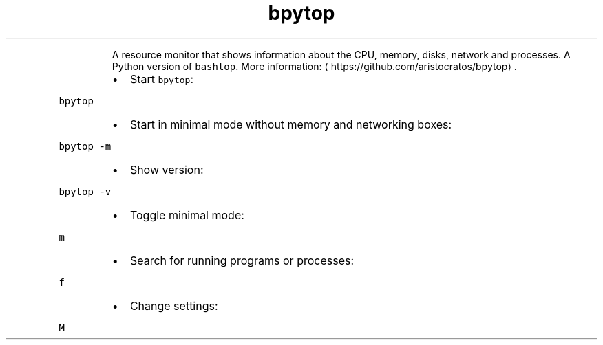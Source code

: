 .TH bpytop
.PP
.RS
A resource monitor that shows information about the CPU, memory, disks, network and processes.
A Python version of \fB\fCbashtop\fR\&.
More information: \[la]https://github.com/aristocratos/bpytop\[ra]\&.
.RE
.RS
.IP \(bu 2
Start \fB\fCbpytop\fR:
.RE
.PP
\fB\fCbpytop\fR
.RS
.IP \(bu 2
Start in minimal mode without memory and networking boxes:
.RE
.PP
\fB\fCbpytop \-m\fR
.RS
.IP \(bu 2
Show version:
.RE
.PP
\fB\fCbpytop \-v\fR
.RS
.IP \(bu 2
Toggle minimal mode:
.RE
.PP
\fB\fCm\fR
.RS
.IP \(bu 2
Search for running programs or processes:
.RE
.PP
\fB\fCf\fR
.RS
.IP \(bu 2
Change settings:
.RE
.PP
\fB\fCM\fR
